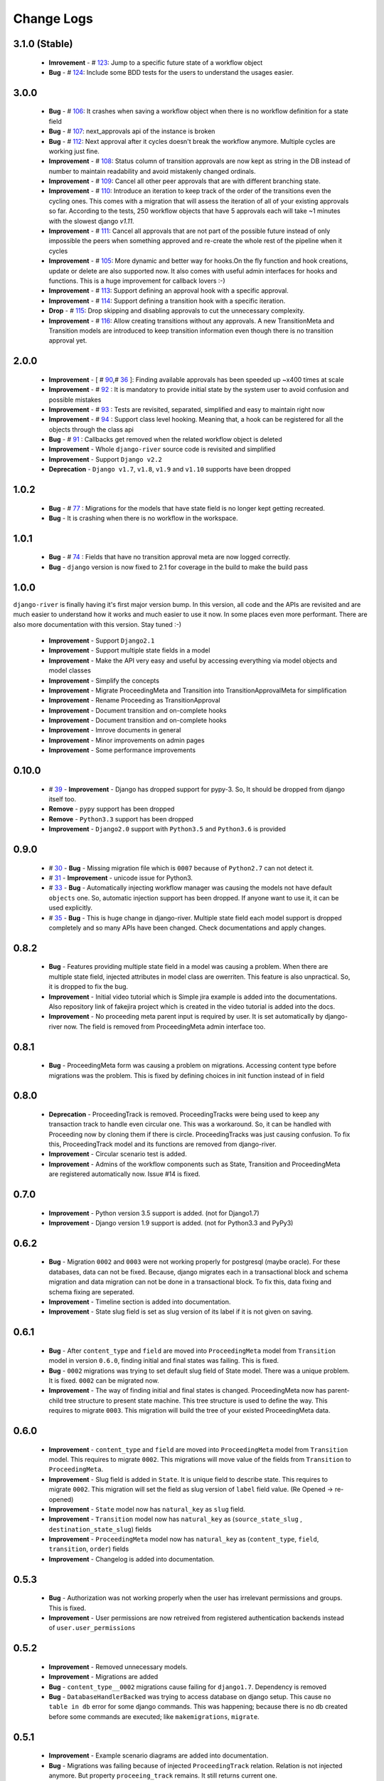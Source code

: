 .. _change_logs:

Change Logs
===========

3.1.0 (Stable)
--------------
    * **Imrovement**  -  # 123_: Jump to a specific future state of a workflow object
    * **Bug**         -  # 124_: Include some BDD tests for the users to understand the usages easier.


.. _123: https://github.com/javrasya/django-river/issues/123
.. _124: https://github.com/javrasya/django-river/issues/124

3.0.0
-----
    * **Bug**         -  # 106_: It crashes when saving a workflow object when there is no workflow definition for a state field
    * **Bug**         -  # 107_: next_approvals api of the instance is broken
    * **Bug**         -  # 112_: Next approval after it cycles doesn't break the workflow anymore. Multiple cycles are working just fine.
    * **Improvement** -  # 108_: Status column of transition approvals are now kept as string in the DB instead of number to maintain readability and avoid mistakenly changed ordinals.
    * **Improvement** -  # 109_: Cancel all other peer approvals that are with different branching state.
    * **Improvement** -  # 110_: Introduce an iteration to keep track of the order of the transitions even the cycling ones. This comes with a migration that will assess the iteration of all of your existing approvals so far. According to the tests, 250 workflow objects that have 5 approvals each will take ~1 minutes with the slowest django `v1.11`.
    * **Improvement** -  # 111_: Cancel all approvals that are not part of the possible future instead of only impossible the peers when something approved and re-create the whole rest of the pipeline when it cycles
    * **Improvement** -  # 105_: More dynamic and better way for hooks.On the fly function and hook creations, update or delete are also supported now. It also comes with useful admin interfaces for hooks and functions. This is a huge improvement for callback lovers :-)
    * **Improvement** -  # 113_: Support defining an approval hook with a specific approval.
    * **Improvement** -  # 114_: Support defining a transition hook with a specific iteration.
    * **Drop** -         # 115_: Drop skipping and disabling approvals to cut the unnecessary complexity.
    * **Improvement** -  # 116_: Allow creating transitions without any approvals. A new TransitionMeta and Transition models are introduced to keep transition information even though there is no transition approval yet.


.. _105: https://github.com/javrasya/django-river/issues/105
.. _106: https://github.com/javrasya/django-river/issues/106
.. _107: https://github.com/javrasya/django-river/issues/107
.. _108: https://github.com/javrasya/django-river/issues/108
.. _109: https://github.com/javrasya/django-river/issues/109
.. _110: https://github.com/javrasya/django-river/issues/110
.. _111: https://github.com/javrasya/django-river/issues/110
.. _112: https://github.com/javrasya/django-river/issues/112
.. _113: https://github.com/javrasya/django-river/issues/113
.. _114: https://github.com/javrasya/django-river/issues/114
.. _115: https://github.com/javrasya/django-river/issues/115
.. _116: https://github.com/javrasya/django-river/issues/116

2.0.0
-----
    * **Improvement** -  [ # 90_,# 36_ ]: Finding available approvals has been speeded up ~x400 times at scale
    * **Improvement** -  # 92_ : It is mandatory to provide initial state by the system user to avoid confusion and possible mistakes
    * **Improvement** -  # 93_ : Tests are revisited, separated, simplified and easy to maintain right now
    * **Improvement** -  # 94_ : Support class level hooking. Meaning that, a hook can be registered for all the objects through the class api
    * **Bug** -  # 91_ : Callbacks get removed when the related workflow object is deleted
    * **Improvement** -  Whole ``django-river`` source code is revisited and simplified
    * **Improvement** -  Support ``Django v2.2``
    * **Deprecation** -  ``Django v1.7``, ``v1.8``, ``v1.9`` and ``v1.10`` supports have been dropped

.. _36: https://github.com/javrasya/django-river/issues/36
.. _90: https://github.com/javrasya/django-river/issues/90
.. _91: https://github.com/javrasya/django-river/issues/91
.. _92: https://github.com/javrasya/django-river/issues/92
.. _93: https://github.com/javrasya/django-river/issues/93
.. _94: https://github.com/javrasya/django-river/issues/94

1.0.2
-----
    * **Bug** - # 77_ : Migrations for the models that have state field is no longer kept getting recreated.
    * **Bug** - It is crashing when there is no workflow in the workspace.

.. _77: https://github.com/javrasya/django-river/issues/77


1.0.1
-----
    * **Bug** - # 74_ : Fields that have no transition approval meta are now logged correctly.
    * **Bug** - ``django`` version is now fixed to 2.1 for coverage in the build to make the build pass

.. _74: https://github.com/javrasya/django-river/issues/74

1.0.0
-----
``django-river`` is finally having it's first major version bump. In this version, all code and the APIs are revisited
and are much easier to understand how it works and much easier to use it now. In some places even more performant. 
There are also more documentation with this version. Stay tuned :-)

    * **Improvement** - Support ``Django2.1``
    * **Improvement** - Support multiple state fields in a model
    * **Improvement** - Make the API very easy and useful by accessing everything via model objects and model classes
    * **Improvement** - Simplify the concepts
    * **Improvement** - Migrate ProceedingMeta and Transition into TransitionApprovalMeta for simplification
    * **Improvement** - Rename Proceeding as TransitionApproval
    * **Improvement** - Document transition and on-complete hooks
    * **Improvement** - Document transition and on-complete hooks
    * **Improvement** - Imrove documents in general
    * **Improvement** - Minor improvements on admin pages
    * **Improvement** - Some performance improvements

0.10.0
------

    * # 39_ - **Improvement** -  Django has dropped support for pypy-3. So, It should be dropped from django itself too.
    * **Remove** -  ``pypy`` support has been dropped
    * **Remove** -  ``Python3.3`` support has been dropped
    * **Improvement** - ``Django2.0`` support with ``Python3.5`` and ``Python3.6`` is provided

.. _39: https://github.com/javrasya/django-river/issues/39

0.9.0
-----

    * # 30_ - **Bug** -  Missing migration file which is ``0007`` because of ``Python2.7`` can not detect it.
    * # 31_ - **Improvement** - unicode issue for Python3.
    * # 33_ - **Bug** - Automatically injecting workflow manager was causing the models not have default ``objects`` one. So, automatic injection support has been dropped. If anyone want to use it, it can be used explicitly.
    * # 35_ - **Bug** - This is huge change in django-river. Multiple state field each model support is dropped completely and so many APIs have been changed. Check documentations and apply changes.

.. _30: https://github.com/javrasya/django-river/pull/30  
.. _31: https://github.com/javrasya/django-river/pull/30
.. _33: https://github.com/javrasya/django-river/pull/33
.. _35: https://github.com/javrasya/django-river/pull/35

0.8.2
-----

    * **Bug** - Features providing multiple state field in a model was causing a problem. When there are multiple state field, injected attributes in model class are owerriten. This feature is also unpractical. So, it is dropped to fix the bug.
    * **Improvement** - Initial video tutorial which is Simple jira example is added into the documentations. Also repository link of fakejira project which is created in the video tutorial is added into the docs.
    * **Improvement** - No proceeding meta parent input is required by user. It is set automatically by django-river now. The field is removed from ProceedingMeta admin interface too.


0.8.1
-----

    * **Bug** - ProceedingMeta form was causing a problem on migrations. Accessing content type before migrations was the problem. This is fixed by defining choices in init function instead of in field

0.8.0
-----

    * **Deprecation** - ProceedingTrack is removed. ProceedingTracks were being used to keep any transaction track to handle even circular one. This was a workaround. So, it can be handled with Proceeding now by cloning them if there is circle. ProceedingTracks was just causing confusion. To fix this, ProceedingTrack model and its functions are removed from django-river.
    * **Improvement** - Circular scenario test is added.
    * **Improvement** - Admins of the workflow components such as State, Transition and ProceedingMeta are registered automatically now. Issue #14 is fixed.

0.7.0
-----

    * **Improvement** - Python version 3.5 support is added. (not for Django1.7)
    * **Improvement** - Django version 1.9 support is added. (not for Python3.3 and PyPy3) 

0.6.2
-----

    * **Bug** - Migration ``0002`` and ``0003`` were not working properly for postgresql (maybe oracle). For these databases, data can not be fixed. Because, django migrates each in a transactional block and schema migration and data migration can not be done in a transactional block. To fix this, data fixing and schema fixing are seperated.
    * **Improvement** - Timeline section is added into documentation.
    * **Improvement** - State slug field is set as slug version of its label if it is not given on saving.


0.6.1
-----

    * **Bug** - After ``content_type`` and ``field`` are moved into ``ProceedingMeta`` model from ``Transition`` model in version ``0.6.0``, finding initial and final states was failing. This is fixed.
    * **Bug** - ``0002`` migrations was trying to set default slug field of State model. There was a unique problem. It is fixed. ``0002`` can be migrated now.
    * **Improvement** - The way of finding initial and final states is changed. ProceedingMeta now has parent-child tree structure to present state machine. This tree structure is used to define the way. This requires to migrate ``0003``. This migration will build the tree of your existed ProceedingMeta data.

0.6.0
-----

    * **Improvement** - ``content_type`` and ``field`` are moved into ``ProceedingMeta`` model from ``Transition`` model. This requires to migrate ``0002``. This migrations will move value of the fields from ``Transition`` to ``ProceedingMeta``.
    * **Improvement** - Slug field is added in ``State``. It is unique field to describe state. This requires to migrate ``0002``. This migration will set the field as slug version of ``label`` field value. (Re Opened -> re-opened)
    * **Improvement** - ``State`` model now has ``natural_key`` as ``slug`` field.
    * **Improvement** - ``Transition`` model now has ``natural_key`` as (``source_state_slug`` , ``destination_state_slug``) fields
    * **Improvement** - ``ProceedingMeta`` model now has ``natural_key`` as (``content_type``, ``field``, ``transition``, ``order``) fields
    * **Improvement** - Changelog is added into documentation.
  

0.5.3
-----

    * **Bug** - Authorization was not working properly when the user has irrelevant permissions and groups. This is fixed.
    * **Improvement** - User permissions are now retreived from registered authentication backends instead of ``user.user_permissions``
  

0.5.2
-----

    * **Improvement** - Removed unnecessary models.
    * **Improvement** - Migrations are added
    * **Bug** - ``content_type__0002`` migrations cause failing for ``django1.7``. Dependency is removed
    * **Bug** - ``DatabaseHandlerBacked`` was trying to access database on django setup. This cause ``no table in db`` error for some django commands. This was happening; because there is no db created before some commands are executed; like ``makemigrations``, ``migrate``.


0.5.1
-----

    * **Improvement** - Example scenario diagrams are added into documentation.
    * **Bug** - Migrations was failing because of injected ``ProceedingTrack`` relation. Relation is not injected anymore. But property ``proceeing_track`` remains. It still returns current one.
